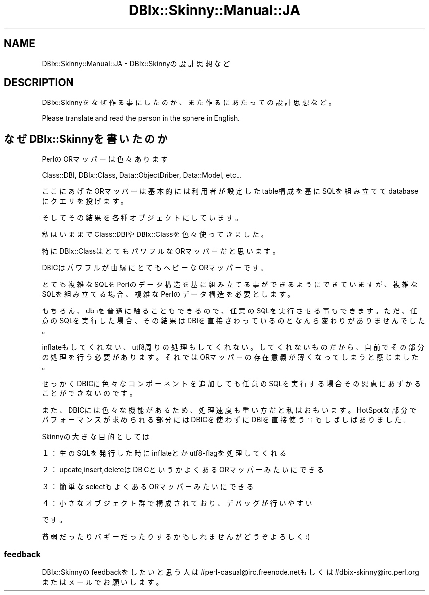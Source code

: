 .\" Automatically generated by Pod::Man 2.27 (Pod::Simple 3.28)
.\"
.\" Standard preamble:
.\" ========================================================================
.de Sp \" Vertical space (when we can't use .PP)
.if t .sp .5v
.if n .sp
..
.de Vb \" Begin verbatim text
.ft CW
.nf
.ne \\$1
..
.de Ve \" End verbatim text
.ft R
.fi
..
.\" Set up some character translations and predefined strings.  \*(-- will
.\" give an unbreakable dash, \*(PI will give pi, \*(L" will give a left
.\" double quote, and \*(R" will give a right double quote.  \*(C+ will
.\" give a nicer C++.  Capital omega is used to do unbreakable dashes and
.\" therefore won't be available.  \*(C` and \*(C' expand to `' in nroff,
.\" nothing in troff, for use with C<>.
.tr \(*W-
.ds C+ C\v'-.1v'\h'-1p'\s-2+\h'-1p'+\s0\v'.1v'\h'-1p'
.ie n \{\
.    ds -- \(*W-
.    ds PI pi
.    if (\n(.H=4u)&(1m=24u) .ds -- \(*W\h'-12u'\(*W\h'-12u'-\" diablo 10 pitch
.    if (\n(.H=4u)&(1m=20u) .ds -- \(*W\h'-12u'\(*W\h'-8u'-\"  diablo 12 pitch
.    ds L" ""
.    ds R" ""
.    ds C` ""
.    ds C' ""
'br\}
.el\{\
.    ds -- \|\(em\|
.    ds PI \(*p
.    ds L" ``
.    ds R" ''
.    ds C`
.    ds C'
'br\}
.\"
.\" Escape single quotes in literal strings from groff's Unicode transform.
.ie \n(.g .ds Aq \(aq
.el       .ds Aq '
.\"
.\" If the F register is turned on, we'll generate index entries on stderr for
.\" titles (.TH), headers (.SH), subsections (.SS), items (.Ip), and index
.\" entries marked with X<> in POD.  Of course, you'll have to process the
.\" output yourself in some meaningful fashion.
.\"
.\" Avoid warning from groff about undefined register 'F'.
.de IX
..
.nr rF 0
.if \n(.g .if rF .nr rF 1
.if (\n(rF:(\n(.g==0)) \{
.    if \nF \{
.        de IX
.        tm Index:\\$1\t\\n%\t"\\$2"
..
.        if !\nF==2 \{
.            nr % 0
.            nr F 2
.        \}
.    \}
.\}
.rr rF
.\" ========================================================================
.\"
.IX Title "DBIx::Skinny::Manual::JA 3"
.TH DBIx::Skinny::Manual::JA 3 "2010-11-08" "perl v5.18.2" "User Contributed Perl Documentation"
.\" For nroff, turn off justification.  Always turn off hyphenation; it makes
.\" way too many mistakes in technical documents.
.if n .ad l
.nh
.SH "NAME"
DBIx::Skinny::Manual::JA \- DBIx::Skinnyの設計思想など
.SH "DESCRIPTION"
.IX Header "DESCRIPTION"
DBIx::Skinnyをなぜ作る事にしたのか、
また作るにあたっての設計思想など。
.PP
Please translate and read the person in the sphere in English.
.SH "なぜDBIx::Skinnyを書いたのか"
.IX Header "なぜDBIx::Skinnyを書いたのか"
PerlのORマッパーは色々あります
.PP
Class::DBI, DBIx::Class, Data::ObjectDriber, Data::Model, etc...
.PP
ここにあげたORマッパーは基本的には利用者が設定したtable構成を基にSQLを組み立ててdatabaseにクエリを投げます。
.PP
そしてその結果を各種オブジェクトにしています。
.PP
私はいままでClass::DBIやDBIx::Classを色々使ってきました。
.PP
特にDBIx::ClassはとてもパワフルなORマッパーだと思います。
.PP
DBICはパワフルが由縁にとてもヘビーなORマッパーです。
.PP
とても複雑なSQLをPerlのデータ構造を基に組み立てる事ができるようにできていますが、
複雑なSQLを組み立てる場合、複雑なPerlのデータ構造を必要とします。
.PP
もちろん、dbhを普通に触ることもできるので、任意のSQLを実行させる事もできます。
ただ、任意のSQLを実行した場合、その結果はDBIを直接さわっているのとなんら変わりがありませんでした。
.PP
inflateもしてくれない、utf8周りの処理もしてくれない。
してくれないものだから、自前でその部分の処理を行う必要があります。
それではORマッパーの存在意義が薄くなってしまうと感じました。
.PP
せっかくDBICに色々なコンポーネントを追加しても任意のSQLを実行する場合その恩恵にあずかることができないのです。
.PP
また、DBICには色々な機能があるため、処理速度も重い方だと私はおもいます。
HotSpotな部分でパフォーマンスが求められる部分にはDBICを使わずにDBIを直接使う事もしばしばありました。
.PP
Skinnyの大きな目的としては
.PP
１：生のSQLを発行した時にinflateとかutf8\-flagを処理してくれる
.PP
２：update,insert,deleteはDBICというかよくあるORマッパーみたいにできる
.PP
３：簡単なselectもよくあるORマッパーみたいにできる
.PP
４：小さなオブジェクト群で構成されており、デバッグが行いやすい
.PP
です。
.PP
貧弱だったりバギーだったりするかもしれませんがどうぞよろしく:)
.SS "feedback"
.IX Subsection "feedback"
DBIx::Skinnyのfeedbackをしたいと思う人は
#perl\-casual@irc.freenode.netもしくは#dbix\-skinny@irc.perl.orgまたはメールでお願いします。
